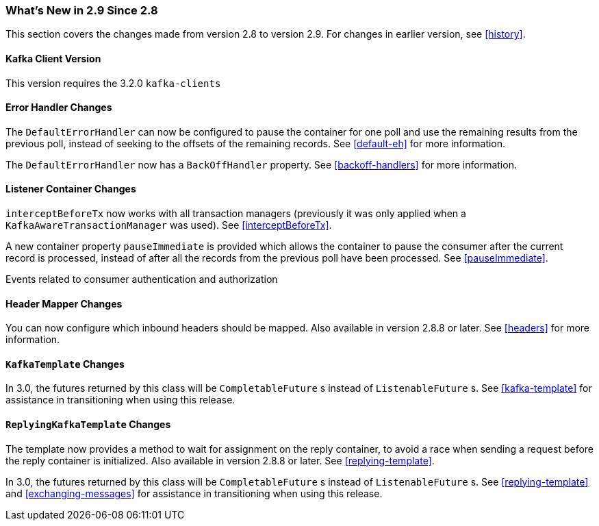 === What's New in 2.9 Since 2.8

This section covers the changes made from version 2.8 to version 2.9.
For changes in earlier version, see <<history>>.

[[x29-kafka-client]]
==== Kafka Client Version

This version requires the 3.2.0 `kafka-clients`

[[x29-eh-changes]]
==== Error Handler Changes

The `DefaultErrorHandler` can now be configured to pause the container for one poll and use the remaining results from the previous poll, instead of seeking to the offsets of the remaining records.
See <<default-eh>> for more information.

The `DefaultErrorHandler` now has a `BackOffHandler` property.
See <<backoff-handlers>> for more information.

[[x29-lc-changes]]
==== Listener Container Changes

`interceptBeforeTx` now works with all transaction managers (previously it was only applied when a `KafkaAwareTransactionManager` was used).
See <<interceptBeforeTx>>.

A new container property `pauseImmediate` is provided which allows the container to pause the consumer after the current record is processed, instead of after all the records from the previous poll have been processed.
See <<pauseImmediate>>.

Events related to consumer authentication and authorization

[[x29-hm-changes]]
==== Header Mapper Changes

You can now configure which inbound headers should be mapped.
Also available in version 2.8.8 or later.
See <<headers>> for more information.

[[x29-template-changes]]
==== `KafkaTemplate` Changes

In 3.0, the futures returned by this class will be `CompletableFuture` s instead of `ListenableFuture` s.
See <<kafka-template>> for assistance in transitioning when using this release.

[[x29-rkt-changes]]
==== `ReplyingKafkaTemplate` Changes

The template now provides a method to wait for assignment on the reply container, to avoid a race when sending a request before the reply container is initialized.
Also available in version 2.8.8 or later.
See <<replying-template>>.

In 3.0, the futures returned by this class will be `CompletableFuture` s instead of `ListenableFuture` s.
See <<replying-template>> and <<exchanging-messages>> for assistance in transitioning when using this release.
